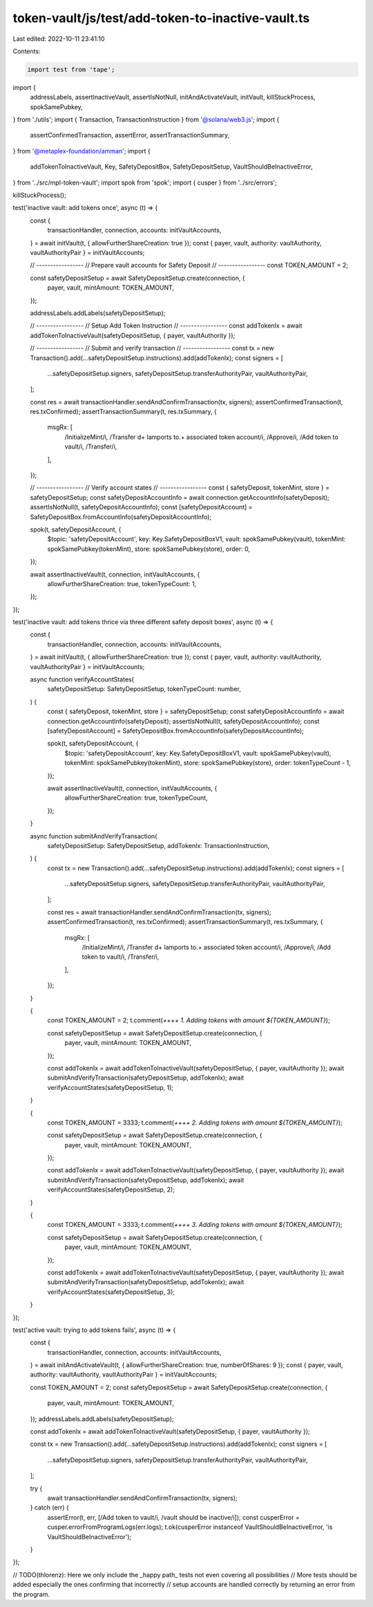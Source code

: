 token-vault/js/test/add-token-to-inactive-vault.ts
==================================================

Last edited: 2022-10-11 23:41:10

Contents:

.. code-block:: ts

    import test from 'tape';

import {
  addressLabels,
  assertInactiveVault,
  assertIsNotNull,
  initAndActivateVault,
  initVault,
  killStuckProcess,
  spokSamePubkey,
} from './utils';
import { Transaction, TransactionInstruction } from '@solana/web3.js';
import {
  assertConfirmedTransaction,
  assertError,
  assertTransactionSummary,
} from '@metaplex-foundation/amman';
import {
  addTokenToInactiveVault,
  Key,
  SafetyDepositBox,
  SafetyDepositSetup,
  VaultShouldBeInactiveError,
} from '../src/mpl-token-vault';
import spok from 'spok';
import { cusper } from '../src/errors';

killStuckProcess();

test('inactive vault: add tokens once', async (t) => {
  const {
    transactionHandler,
    connection,
    accounts: initVaultAccounts,
  } = await initVault(t, { allowFurtherShareCreation: true });
  const { payer, vault, authority: vaultAuthority, vaultAuthorityPair } = initVaultAccounts;

  // -----------------
  // Prepare vault accounts for Safety Deposit
  // -----------------
  const TOKEN_AMOUNT = 2;

  const safetyDepositSetup = await SafetyDepositSetup.create(connection, {
    payer,
    vault,
    mintAmount: TOKEN_AMOUNT,
  });

  addressLabels.addLabels(safetyDepositSetup);

  // -----------------
  // Setup Add Token Instruction
  // -----------------
  const addTokenIx = await addTokenToInactiveVault(safetyDepositSetup, { payer, vaultAuthority });

  // -----------------
  // Submit and verify transaction
  // -----------------
  const tx = new Transaction().add(...safetyDepositSetup.instructions).add(addTokenIx);
  const signers = [
    ...safetyDepositSetup.signers,
    safetyDepositSetup.transferAuthorityPair,
    vaultAuthorityPair,
  ];

  const res = await transactionHandler.sendAndConfirmTransaction(tx, signers);
  assertConfirmedTransaction(t, res.txConfirmed);
  assertTransactionSummary(t, res.txSummary, {
    msgRx: [
      /InitializeMint/i,
      /Transfer \d+ lamports to.+ associated token account/i,
      /Approve/i,
      /Add token to vault/i,
      /Transfer/i,
    ],
  });

  // -----------------
  // Verify account states
  // -----------------
  const { safetyDeposit, tokenMint, store } = safetyDepositSetup;
  const safetyDepositAccountInfo = await connection.getAccountInfo(safetyDeposit);
  assertIsNotNull(t, safetyDepositAccountInfo);
  const [safetyDepositAccount] = SafetyDepositBox.fromAccountInfo(safetyDepositAccountInfo);

  spok(t, safetyDepositAccount, {
    $topic: 'safetyDepositAccount',
    key: Key.SafetyDepositBoxV1,
    vault: spokSamePubkey(vault),
    tokenMint: spokSamePubkey(tokenMint),
    store: spokSamePubkey(store),
    order: 0,
  });

  await assertInactiveVault(t, connection, initVaultAccounts, {
    allowFurtherShareCreation: true,
    tokenTypeCount: 1,
  });
});

test('inactive vault: add tokens thrice via three different safety deposit boxes', async (t) => {
  const {
    transactionHandler,
    connection,
    accounts: initVaultAccounts,
  } = await initVault(t, { allowFurtherShareCreation: true });
  const { payer, vault, authority: vaultAuthority, vaultAuthorityPair } = initVaultAccounts;

  async function verifyAccountStates(
    safetyDepositSetup: SafetyDepositSetup,
    tokenTypeCount: number,
  ) {
    const { safetyDeposit, tokenMint, store } = safetyDepositSetup;
    const safetyDepositAccountInfo = await connection.getAccountInfo(safetyDeposit);
    assertIsNotNull(t, safetyDepositAccountInfo);
    const [safetyDepositAccount] = SafetyDepositBox.fromAccountInfo(safetyDepositAccountInfo);

    spok(t, safetyDepositAccount, {
      $topic: 'safetyDepositAccount',
      key: Key.SafetyDepositBoxV1,
      vault: spokSamePubkey(vault),
      tokenMint: spokSamePubkey(tokenMint),
      store: spokSamePubkey(store),
      order: tokenTypeCount - 1,
    });

    await assertInactiveVault(t, connection, initVaultAccounts, {
      allowFurtherShareCreation: true,
      tokenTypeCount,
    });
  }

  async function submitAndVerifyTransaction(
    safetyDepositSetup: SafetyDepositSetup,
    addTokenIx: TransactionInstruction,
  ) {
    const tx = new Transaction().add(...safetyDepositSetup.instructions).add(addTokenIx);
    const signers = [
      ...safetyDepositSetup.signers,
      safetyDepositSetup.transferAuthorityPair,
      vaultAuthorityPair,
    ];

    const res = await transactionHandler.sendAndConfirmTransaction(tx, signers);
    assertConfirmedTransaction(t, res.txConfirmed);
    assertTransactionSummary(t, res.txSummary, {
      msgRx: [
        /InitializeMint/i,
        /Transfer \d+ lamports to.+ associated token account/i,
        /Approve/i,
        /Add token to vault/i,
        /Transfer/i,
      ],
    });
  }

  {
    const TOKEN_AMOUNT = 2;
    t.comment(`++++ 1. Adding tokens with amount ${TOKEN_AMOUNT}`);

    const safetyDepositSetup = await SafetyDepositSetup.create(connection, {
      payer,
      vault,
      mintAmount: TOKEN_AMOUNT,
    });

    const addTokenIx = await addTokenToInactiveVault(safetyDepositSetup, { payer, vaultAuthority });
    await submitAndVerifyTransaction(safetyDepositSetup, addTokenIx);
    await verifyAccountStates(safetyDepositSetup, 1);
  }

  {
    const TOKEN_AMOUNT = 3333;
    t.comment(`++++ 2. Adding tokens with amount ${TOKEN_AMOUNT}`);

    const safetyDepositSetup = await SafetyDepositSetup.create(connection, {
      payer,
      vault,
      mintAmount: TOKEN_AMOUNT,
    });

    const addTokenIx = await addTokenToInactiveVault(safetyDepositSetup, { payer, vaultAuthority });
    await submitAndVerifyTransaction(safetyDepositSetup, addTokenIx);
    await verifyAccountStates(safetyDepositSetup, 2);
  }

  {
    const TOKEN_AMOUNT = 3333;
    t.comment(`++++ 3. Adding tokens with amount ${TOKEN_AMOUNT}`);

    const safetyDepositSetup = await SafetyDepositSetup.create(connection, {
      payer,
      vault,
      mintAmount: TOKEN_AMOUNT,
    });

    const addTokenIx = await addTokenToInactiveVault(safetyDepositSetup, { payer, vaultAuthority });
    await submitAndVerifyTransaction(safetyDepositSetup, addTokenIx);
    await verifyAccountStates(safetyDepositSetup, 3);
  }
});

test('active vault: trying to add tokens fails', async (t) => {
  const {
    transactionHandler,
    connection,
    accounts: initVaultAccounts,
  } = await initAndActivateVault(t, { allowFurtherShareCreation: true, numberOfShares: 9 });
  const { payer, vault, authority: vaultAuthority, vaultAuthorityPair } = initVaultAccounts;

  const TOKEN_AMOUNT = 2;
  const safetyDepositSetup = await SafetyDepositSetup.create(connection, {
    payer,
    vault,
    mintAmount: TOKEN_AMOUNT,
  });
  addressLabels.addLabels(safetyDepositSetup);

  const addTokenIx = await addTokenToInactiveVault(safetyDepositSetup, { payer, vaultAuthority });

  const tx = new Transaction().add(...safetyDepositSetup.instructions).add(addTokenIx);
  const signers = [
    ...safetyDepositSetup.signers,
    safetyDepositSetup.transferAuthorityPair,
    vaultAuthorityPair,
  ];

  try {
    await transactionHandler.sendAndConfirmTransaction(tx, signers);
  } catch (err) {
    assertError(t, err, [/Add token to vault/i, /vault should be inactive/i]);
    const cusperError = cusper.errorFromProgramLogs(err.logs);
    t.ok(cusperError instanceof VaultShouldBeInactiveError, 'is VaultShouldBeInactiveError');
  }
});

// TODO(thlorenz): Here we only include the _happy path_ tests not even covering all possibilities
// More tests should be added especially the ones confirming that incorrectly
// setup accounts are handled correctly by returning an error from the program.


